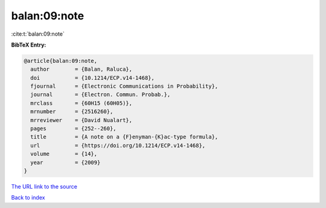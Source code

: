 balan:09:note
=============

:cite:t:`balan:09:note`

**BibTeX Entry:**

.. code-block:: bibtex

   @article{balan:09:note,
     author        = {Balan, Raluca},
     doi           = {10.1214/ECP.v14-1468},
     fjournal      = {Electronic Communications in Probability},
     journal       = {Electron. Commun. Probab.},
     mrclass       = {60H15 (60H05)},
     mrnumber      = {2516260},
     mrreviewer    = {David Nualart},
     pages         = {252--260},
     title         = {A note on a {F}enyman-{K}ac-type formula},
     url           = {https://doi.org/10.1214/ECP.v14-1468},
     volume        = {14},
     year          = {2009}
   }
`The URL link to the source <https://doi.org/10.1214/ECP.v14-1468>`_


`Back to index <../By-Cite-Keys.html>`_
